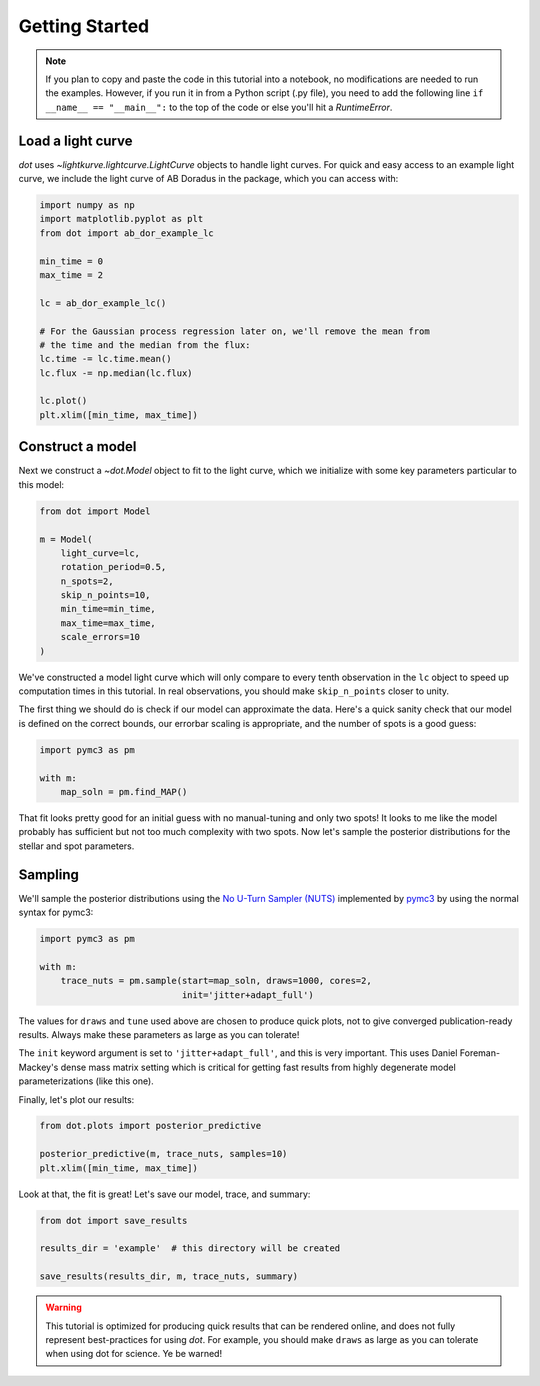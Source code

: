 .. _getting-started:

***************
Getting Started
***************

.. note::

    If you plan to copy and paste the code in this tutorial into a notebook,
    no modifications are needed to run the examples. However, if you run it in
    from a Python script (.py file), you need to add the following line
    ``if __name__ == "__main__":`` to the top of the code or else you'll hit a
    `RuntimeError`.

Load a light curve
------------------

`dot` uses `~lightkurve.lightcurve.LightCurve` objects to handle light curves.
For quick and easy access to an example light curve, we include the light curve
of AB Doradus in the package, which you can access with:

.. code-block:: python

    import numpy as np
    import matplotlib.pyplot as plt
    from dot import ab_dor_example_lc

    min_time = 0
    max_time = 2

    lc = ab_dor_example_lc()

    # For the Gaussian process regression later on, we'll remove the mean from
    # the time and the median from the flux:
    lc.time -= lc.time.mean()
    lc.flux -= np.median(lc.flux)

    lc.plot()
    plt.xlim([min_time, max_time])


.. plot::

    import numpy as np
    import matplotlib.pyplot as plt
    from dot import ab_dor_example_lc

    min_time = 0
    max_time = 2

    lc = ab_dor_example_lc()

    # For the Gaussian process regression later on, we'll remove the mean from
    # the time and the median from the flux:
    lc.time -= lc.time.mean()
    lc.flux -= np.median(lc.flux)

    lc.plot()
    plt.xlim([min_time, max_time])

Construct a model
-----------------

Next we construct a `~dot.Model` object to fit to the light curve, which we
initialize with some key parameters particular to this model:

.. code-block:: python

    from dot import Model

    m = Model(
        light_curve=lc,
        rotation_period=0.5,
        n_spots=2,
        skip_n_points=10,
        min_time=min_time,
        max_time=max_time,
        scale_errors=10
    )

We've constructed a model light curve which will only compare to every tenth
observation in the ``lc`` object to speed up computation times in this tutorial.
In real observations, you should make ``skip_n_points`` closer to unity.

The first thing we should do is check if our model can approximate the data.
Here's a quick sanity check that our model is defined on the correct bounds,
our errorbar scaling is appropriate, and the number of spots is a good guess:

.. code-block:: python

    import pymc3 as pm

    with m:
        map_soln = pm.find_MAP()

.. plot::

    import numpy as np
    from dot import ab_dor_example_lc, Model
    import pymc3 as pm

    min_time = 0
    max_time = 2

    lc = ab_dor_example_lc()

    # For the Gaussian process regression later on, we'll remove the mean from
    # the time and the median from the flux:
    lc.time -= lc.time.mean()
    lc.flux -= np.median(lc.flux)

    m = Model(
        light_curve=lc,
        rotation_period=0.5,
        n_spots=2,
        skip_n_points=10,
        min_time=min_time,
        max_time=max_time,
        scale_errors=3
    )

    with m:
        map_soln = pm.find_MAP()

    plt.errorbar(m.lc.time[m.mask], m.lc.flux[m.mask],
                 m.scale_errors * m.lc.flux_err[m.mask], color='k',
                 ecolor='silver', fmt='.')
    plt.plot(m.lc.time[m.mask][::m.skip_n_points], m(map_soln),
             color='DodgerBlue')
    plt.gca().set(xlabel='Time [d]', ylabel='Flux')
    plt.show()

That fit looks pretty good for an initial guess with no manual-tuning and only
two spots! It looks to me like the model probably has sufficient but not
too much complexity with two spots. Now let's sample the posterior
distributions for the stellar and spot parameters.

Sampling
--------

We'll sample the posterior distributions using the
`No U-Turn Sampler (NUTS) <https://arxiv.org/abs/1701.02434>`_ implemented by
`pymc3 <https://docs.pymc.io>`_ by using the normal syntax for pymc3:

.. code-block:: python

    import pymc3 as pm

    with m:
        trace_nuts = pm.sample(start=map_soln, draws=1000, cores=2,
                               init='jitter+adapt_full')

The values for ``draws`` and ``tune`` used above are chosen to produce quick
plots, not to give converged publication-ready results. Always make these
parameters as large as you can tolerate!

The ``init`` keyword argument is set to ``'jitter+adapt_full'``, and this is
very important. This uses Daniel Foreman-Mackey's dense mass matrix setting
which is critical for getting fast results from highly degenerate model
parameterizations (like this one).

Finally, let's plot our results:

.. code-block:: python

    from dot.plots import posterior_predictive

    posterior_predictive(m, trace_nuts, samples=10)
    plt.xlim([min_time, max_time])

.. plot::

    import numpy as np
    import matplotlib.pyplot as plt
    import pymc3 as pm

    from dot import ab_dor_example_lc, Model
    from dot.plots import posterior_predictive

    min_time = 0
    max_time = 2

    lc = ab_dor_example_lc()

    # For the Gaussian process regression later on, we'll remove the mean from
    # the time and the median from the flux:
    lc.time -= lc.time.mean()
    lc.flux -= np.median(lc.flux)

    m = Model(
        light_curve=lc,
        rotation_period=0.5,
        n_spots=2,
        skip_n_points=10,
        min_time=min_time,
        max_time=max_time,
        scale_errors=3
    )


    with m:
        map_soln = pm.find_MAP()

    with m:
        trace_nuts = pm.sample(start=map_soln, draws=100, tune=100, cores=2,
                               init='jitter+adapt_full')

    fig, ax = posterior_predictive(m, trace_nuts, samples=10)
    ax.set_xlim([min_time, max_time])
    fig.tight_layout()

Look at that, the fit is great! Let's save our model, trace, and summary:

.. code-block:: python

    from dot import save_results

    results_dir = 'example'  # this directory will be created

    save_results(results_dir, m, trace_nuts, summary)

.. warning::

    This tutorial is optimized for producing quick results that can be
    rendered online, and does not fully represent best-practices for using
    `dot`. For example, you should make ``draws`` as large as you can tolerate
    when using dot for science. Ye be warned!

